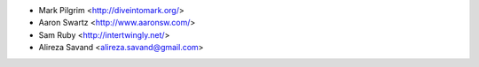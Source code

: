 * Mark Pilgrim <http://diveintomark.org/>
* Aaron Swartz <http://www.aaronsw.com/>
* Sam Ruby <http://intertwingly.net/>
* Alireza Savand <alireza.savand@gmail.com>

